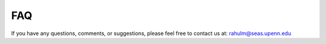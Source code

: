 FAQ
============

If you have any questions, comments, or suggestions, please feel free to contact us at: rahulm@seas.upenn.edu